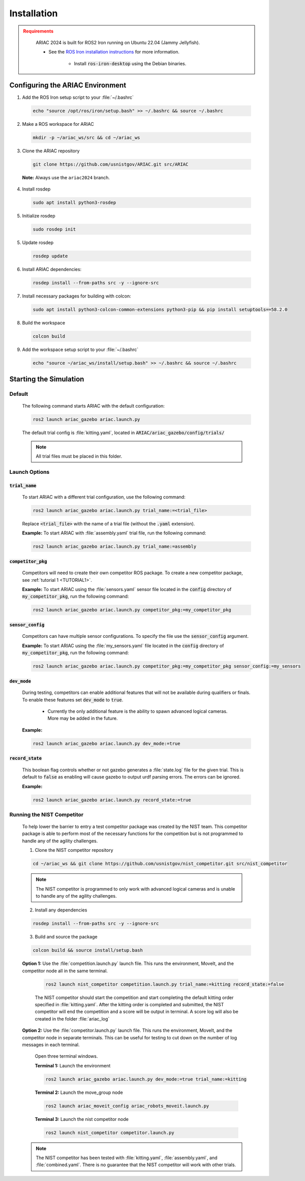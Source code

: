 .. _INSTALLATION:

============
Installation
============

.. admonition:: Requirements
  :class: attention

    ARIAC 2024 is built for ROS2 Iron running on Ubuntu 22.04 (Jammy Jellyfish). 

    * See the `ROS Iron installation instructions <https://docs.ros.org/en/iron/Installation/Ubuntu-Install-Debians.html>`_ for more information.

        * Install :code:`ros-iron-desktop` using the Debian binaries.

---------------------------------
Configuring the ARIAC Environment
---------------------------------

1. Add the ROS Iron setup script to your :file:`~/.bashrc`

  .. code-block:: sh

    echo "source /opt/ros/iron/setup.bash" >> ~/.bashrc && source ~/.bashrc

2. Make a ROS workspace for ARIAC

  .. code-block:: sh

    mkdir -p ~/ariac_ws/src && cd ~/ariac_ws

3. Clone the ARIAC repository

  .. code-block:: sh

    git clone https://github.com/usnistgov/ARIAC.git src/ARIAC

  **Note:** Always use the ``ariac2024`` branch.

4. Install rosdep

  .. code-block:: sh

    sudo apt install python3-rosdep

5. Initialize rosdep

  .. code-block:: sh

    sudo rosdep init 

5. Update rosdep

  .. code-block:: sh

    rosdep update 

6. Install ARIAC dependencies:

  .. code-block:: sh

    rosdep install --from-paths src -y --ignore-src

7. Install necessary packages for building with colcon:

  .. code-block:: sh

    sudo apt install python3-colcon-common-extensions python3-pip && pip install setuptools==58.2.0 

8. Build the workspace

  .. code-block:: sh

    colcon build

9. Add the workspace setup script to your :file:`~/.bashrc`

  .. code-block:: sh

    echo "source ~/ariac_ws/install/setup.bash" >> ~/.bashrc && source ~/.bashrc

-----------------------
Starting the Simulation
-----------------------

Default
=======

  The following command starts ARIAC with the default configuration:

  .. code-block:: sh

    ros2 launch ariac_gazebo ariac.launch.py

  The default trial config is :file:`kitting.yaml`, located in :code:`ARIAC/ariac_gazebo/config/trials/`

  .. note::
    All trial files must be placed in this folder.

Launch Options
==============

:code:`trial_name`
------------------

  To start ARIAC with a different trial configuration, use the following command:

  .. code-block:: sh

    ros2 launch ariac_gazebo ariac.launch.py trial_name:=<trial_file>

  Replace :code:`<trial_file>` with the name of a trial file (without the :code:`.yaml` extension).
    
  **Example:** To start ARIAC with :file:`assembly.yaml` trial file, run the following command:

  .. code-block:: sh

    ros2 launch ariac_gazebo ariac.launch.py trial_name:=assembly

:code:`competitor_pkg`
----------------------

  Competitors will need to create their own competitor ROS package. To create a new competitor package, see :ref:`tutorial 1 <TUTORIAL1>`.

  **Example:** To start ARIAC using the :file:`sensors.yaml` sensor file located in the :code:`config` directory of :code:`my_competitor_pkg`, run the following command:

  .. code-block:: sh

    ros2 launch ariac_gazebo ariac.launch.py competitor_pkg:=my_competitor_pkg

:code:`sensor_config`
---------------------

  Competitors can have multiple sensor configurations. To specify the file use the :code:`sensor_config` argument.

  **Example:** To start ARIAC using the :file:`my_sensors.yaml` file located in the :code:`config` directory of :code:`my_competitor_pkg`, run the following command:

  .. code-block:: sh

    ros2 launch ariac_gazebo ariac.launch.py competitor_pkg:=my_competitor_pkg sensor_config:=my_sensors

:code:`dev_mode`
----------------

  During testing, competitors can enable additional features that will not be available during qualifiers or finals. To enable these features set :code:`dev_mode` to :code:`true`. 
    
    * Currently the only additional feature is the ability to spawn advanced logical cameras. More may be added in the future. 

  **Example:**

  .. code-block:: sh

    ros2 launch ariac_gazebo ariac.launch.py dev_mode:=true

:code:`record_state`
--------------------

  This boolean flag controls whether or not gazebo generates a :file:`state.log` file for the given trial. This is default to :code:`false` as enabling will cause gazebo to output urdf parsing errors. The errors can be ignored. 

  **Example:**

  .. code-block:: sh

    ros2 launch ariac_gazebo ariac.launch.py record_state:=true

Running the NIST Competitor
===========================

  To help lower the barrier to entry a test competitor package was created by the NIST team. This competitor package is able to perform most of the necessary functions for the competition but is not programmed to handle any of the agility challenges. 

  1. Clone the NIST competitor repository

  .. code-block:: sh

    cd ~/ariac_ws && git clone https://github.com/usnistgov/nist_competitor.git src/nist_competitor
  
  .. note::
    The NIST competitor is programmed to only work with advanced logical cameras and is unable to handle any of the agility challenges.

  2. Install any dependencies

  .. code-block:: sh

    rosdep install --from-paths src -y --ignore-src

  3. Build and source the package

  .. code-block:: sh

    colcon build && source install/setup.bash

  **Option 1:** Use the :file:`competition.launch.py` launch file. This runs the environment, MoveIt, and the competitor node all in the same terminal.

    .. code-block:: sh

      ros2 launch nist_competitor competition.launch.py trial_name:=kitting record_state:=false

    The NIST competitor should start the competition and start completing the default kitting order specified in :file:`kitting.yaml`. After the kitting order is completed and submitted, the NIST competitor will end the competition and a score will be output in terminal. A score log will also be created in the folder :file:`ariac_log`

  **Option 2:** Use the :file:`competitor.launch.py` launch file. This runs the environment, MoveIt, and the competitor node in separate terminals. This can be useful for testing to cut down on the number of log messages in each terminal.  
  
    Open three terminal windows. 

    **Terminal 1:** Launch the environment

    .. code-block:: sh

      ros2 launch ariac_gazebo ariac.launch.py dev_mode:=true trial_name:=kitting

    **Terminal 2:** Launch the move_group node

    .. code-block:: sh

      ros2 launch ariac_moveit_config ariac_robots_moveit.launch.py

    **Terminal 3:** Launch the nist competitor node

    .. code-block:: sh

      ros2 launch nist_competitor competitor.launch.py


  .. note::
    The NIST competitor has been tested with :file:`kitting.yaml`, :file:`assembly.yaml`, and :file:`combined.yaml`. There is no guarantee that the NIST competitor will work with other trials. 